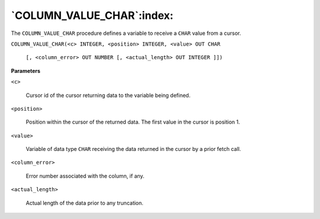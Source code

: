 .. raw:: latex

   \newpage

`COLUMN_VALUE_CHAR`:index:
--------------------------

The ``COLUMN_VALUE_CHAR`` procedure defines a variable to receive a ``CHAR``
value from a cursor.

``COLUMN_VALUE_CHAR(<c> INTEGER, <position> INTEGER, <value> OUT CHAR``

    ``[, <column_error> OUT NUMBER [, <actual_length> OUT INTEGER ]])``

**Parameters**

``<c>``

    Cursor id of the cursor returning data to the variable being defined.

``<position>``

    Position within the cursor of the returned data. The first value in the
    cursor is position 1.

``<value>``

    Variable of data type ``CHAR`` receiving the data returned in the cursor by
    a prior fetch call.

``<column_error>``

    Error number associated with the column, if any.

``<actual_length>``

    Actual length of the data prior to any truncation.
